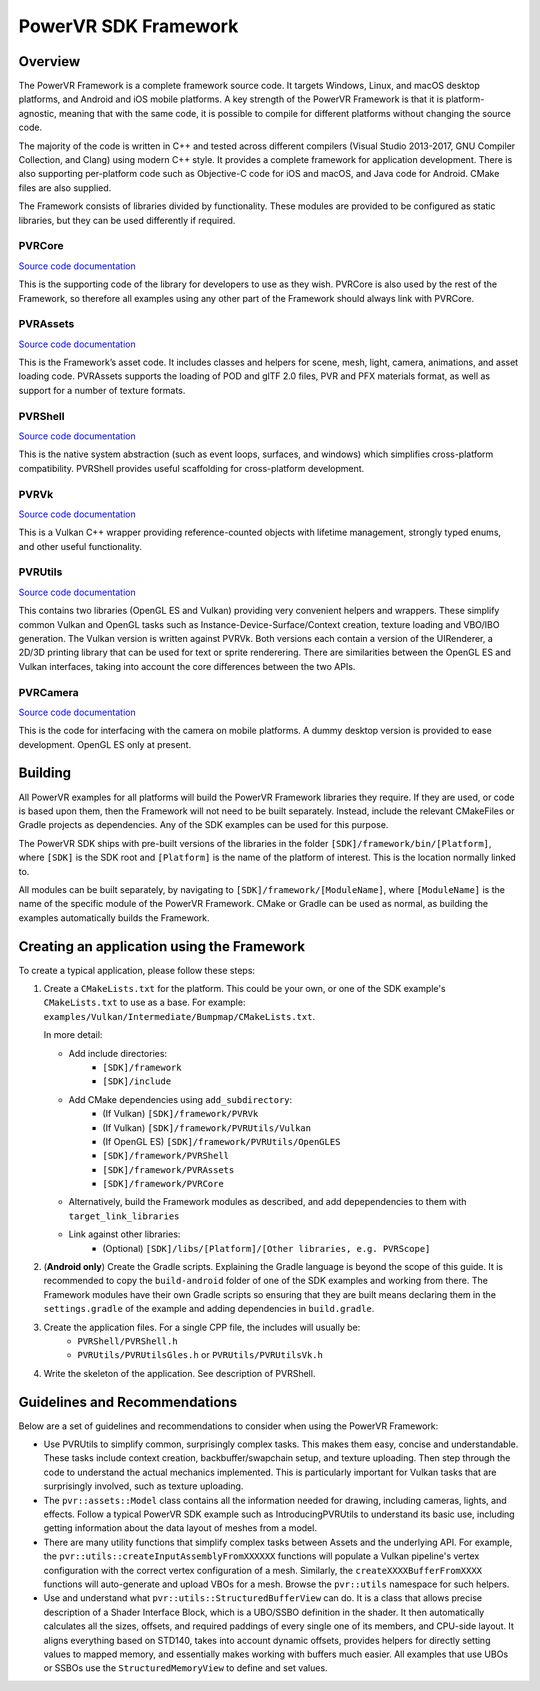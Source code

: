 PowerVR SDK Framework
=====================

Overview
--------
The PowerVR Framework is a complete framework source code. It targets Windows, Linux, and macOS desktop platforms, and Android and iOS mobile platforms. A key strength of the PowerVR Framework is that it is platform-agnostic, meaning that with the same code, it is possible to compile for different platforms without changing the source code.

The majority of the code is written in C++ and tested across different compilers (Visual Studio 2013-2017, GNU Compiler Collection, and Clang) using modern C++ style. It provides a complete framework for application development. There is also supporting per-platform code such as Objective-C code for iOS and macOS, and Java code for Android. CMake files are also supplied.

The Framework consists of libraries divided by functionality. These modules are provided to be configured as static libraries, but they can be used differently if required.

PVRCore
~~~~~~~
`Source code documentation <https://powervr-graphics.github.io/Documentation/Framework%20Manuals/PVRCore_Manual/PVRCore_intro.html>`__

This is the supporting code of the library for developers to use as they wish. PVRCore is also used by the rest of the Framework, so therefore all examples using any other part of the Framework should always link with PVRCore.

PVRAssets
~~~~~~~~~
`Source code documentation <https://powervr-graphics.github.io/Documentation/Framework%20Manuals/PVRAssets_Manual/PVRAssets_intro.html>`__

This is the Framework’s asset code. It includes classes and helpers for scene, mesh, light, camera, animations, and asset loading code.  PVRAssets supports the loading of POD and glTF 2.0 files, PVR and PFX materials format, as well as support for a number of texture formats.

PVRShell
~~~~~~~~
`Source code documentation <https://powervr-graphics.github.io/Documentation/Framework%20Manuals/PVRShell_Manual/PVRShell_intro.html>`__

This is the native system abstraction (such as event loops, surfaces, and windows) which simplifies cross-platform compatibility. PVRShell provides useful scaffolding for cross-platform development.

PVRVk
~~~~~
`Source code documentation <https://powervr-graphics.github.io/Documentation/Framework%20Manuals/PVRVk_Manual/PVRVk_intro.html>`__

This is a Vulkan C++ wrapper providing reference-counted objects with lifetime management, strongly typed enums, and other useful functionality.

PVRUtils
~~~~~~~~
`Source code documentation <https://powervr-graphics.github.io/Documentation/Framework%20Manuals/PVRUtils_Manual/PVRUtils_intro.html>`__

This contains two libraries (OpenGL ES and Vulkan) providing very convenient helpers and wrappers. These simplify common Vulkan and OpenGL tasks such as Instance-Device-Surface/Context creation, texture loading and VBO/IBO generation. The Vulkan version is written against PVRVk. Both versions each contain a version of the UIRenderer, a 2D/3D printing library that can be used for text or sprite renderering. There are similarities between the OpenGL ES and Vulkan interfaces, taking into account the core differences between the two APIs.

PVRCamera
~~~~~~~~~
`Source code documentation <https://powervr-graphics.github.io/Documentation/Framework%20Manuals/PVRCamera_Manual/PVRCamera_intro.html>`__

This is the code for interfacing with the camera on mobile platforms. A dummy desktop version is provided to ease development. OpenGL ES only at present.

Building
--------
All PowerVR examples for all platforms will build the PowerVR Framework libraries they require. If they are used, or code is based upon them, then the Framework will not need to be built separately. Instead, include the relevant CMakeFiles or Gradle projects as dependencies. Any of the SDK examples can be used for this purpose.

The PowerVR SDK ships with pre-built versions of the libraries in the folder ``[SDK]/framework/bin/[Platform]``, where ``[SDK]`` is the SDK root and ``[Platform]`` is the name of the platform of interest. This is the location normally linked to.

All modules can be built separately, by navigating to ``[SDK]/framework/[ModuleName]``, where ``[ModuleName]`` is the name of the specific module of the PowerVR Framework. CMake or Gradle can be used as normal, as building the examples automatically builds the Framework.

Creating an application using the Framework
-------------------------------------------
To create a typical application, please follow these steps:

#. Create a ``CMakeLists.txt`` for the platform. This could be your own, or one of the SDK example's ``CMakeLists.txt`` to use as a base. For example: ``examples/Vulkan/Intermediate/Bumpmap/CMakeLists.txt``.

   In more detail:

   * Add include directories:
      + ``[SDK]/framework``
      + ``[SDK]/include``
   * Add CMake dependencies using ``add_subdirectory``:
      + (If Vulkan) ``[SDK]/framework/PVRVk``
      + (If Vulkan) ``[SDK]/framework/PVRUtils/Vulkan``
      + (If OpenGL ES) ``[SDK]/framework/PVRUtils/OpenGLES``
      + ``[SDK]/framework/PVRShell``
      + ``[SDK]/framework/PVRAssets``
      + ``[SDK]/framework/PVRCore``
   * Alternatively, build the Framework modules as described, and add depependencies to them with ``target_link_libraries``
   * Link against other libraries:
      + (Optional) ``[SDK]/libs/[Platform]/[Other libraries, e.g. PVRScope]``

#. (**Android only**) Create the Gradle scripts. Explaining the Gradle language is beyond the scope of this guide. It is recommended to copy the ``build-android`` folder of one of the SDK examples and working from there. The Framework modules have their own Gradle scripts so ensuring that they are built means declaring them in the ``settings.gradle`` of the example and adding dependencies in ``build.gradle``.

#. Create the application files. For a single CPP file, the includes will usually be:
     +  ``PVRShell/PVRShell.h``
     +  ``PVRUtils/PVRUtilsGles.h`` or ``PVRUtils/PVRUtilsVk.h``

#. Write the skeleton of the application. See description of PVRShell.

Guidelines and Recommendations
------------------------------
Below are a set of guidelines and recommendations to consider when using the PowerVR Framework:

* Use PVRUtils to simplify common, surprisingly complex tasks. This makes them easy, concise and understandable. These tasks include context creation, backbuffer/swapchain setup, and texture uploading. Then step through the code to understand the actual mechanics implemented. This is particularly important for Vulkan tasks that are surprisingly involved, such as texture uploading.
 
* The ``pvr::assets::Model`` class contains all the information needed for drawing, including cameras, lights, and effects. Follow a typical PowerVR SDK example such as IntroducingPVRUtils to understand its basic use, including getting information about the data layout of meshes from a model.
 
* There are many utility functions that simplify complex tasks between Assets and the underlying API. For example, the ``pvr::utils::createInputAssemblyFromXXXXXX`` functions will populate a Vulkan pipeline's vertex configuration with the correct vertex configuration of a mesh. Similarly, the ``createXXXXBufferFromXXXX`` functions will auto-generate and upload VBOs for a mesh. Browse the ``pvr::utils`` namespace for such helpers.

* Use and understand what ``pvr::utils::StructuredBufferView`` can do. It is a class that allows precise description of a Shader Interface Block, which is a UBO/SSBO definition in the shader. It then automatically calculates all the sizes, offsets, and required paddings of every single one of its members, and CPU-side layout. It aligns everything based on STD140, takes into account dynamic offsets, provides helpers for directly setting values to mapped memory, and essentially makes working with buffers much easier. All examples that use UBOs or SSBOs use the ``StructuredMemoryView`` to define and set values.
